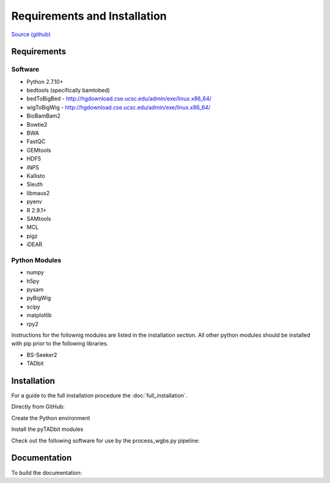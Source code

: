 .. See the NOTICE file distributed with this work for additional information
   regarding copyright ownership.

   Licensed under the Apache License, Version 2.0 (the "License");
   you may not use this file except in compliance with the License.
   You may obtain a copy of the License at

       http://www.apache.org/licenses/LICENSE-2.0

   Unless required by applicable law or agreed to in writing, software
   distributed under the License is distributed on an "AS IS" BASIS,
   WITHOUT WARRANTIES OR CONDITIONS OF ANY KIND, either express or implied.
   See the License for the specific language governing permissions and
   limitations under the License.

Requirements and Installation
=============================

`Source (github) <https://github.com/Multiscale-Genomics/mg-process-fastq>`_

Requirements
------------

Software
^^^^^^^^
- Python 2.7.10+
- bedtools (specifically bamtobed)
- bedToBigBed - http://hgdownload.cse.ucsc.edu/admin/exe/linux.x86_64/
- wigToBigWig - http://hgdownload.cse.ucsc.edu/admin/exe/linux.x86_64/
- BioBamBam2
- Bowtie2
- BWA
- FastQC
- GEMtools
- HDF5
- iNPS
- Kallisto
- Sleuth
- libmaus2
- pyenv
- R 2.9.1+
- SAMtools
- MCL
- pigz
- iDEAR


Python Modules
^^^^^^^^^^^^^^

- numpy
- h5py
- pysam
- pyBigWig
- scipy
- matplotlib
- rpy2

Instructions for the follownig modules are listed in the installation section.
All other python modules should be installed with pip prior to the following
libraries.

- BS-Seeker2
- TADbit

Installation
------------

For a guide to the full installation procedure the :doc:`full_installation`.

Directly from GitHub:

.. code-block:: none
   :linenos:

   cd ${HOME}/code

   git clone https://github.com/Multiscale-Genomics/mg-process-fastq.git

   cd mg-process-fastq

Create the Python environment

.. code-block:: none
   :linenos:

   pyenv-virtualenv 2.7.10 mg-process-fastq
   pip install --editable .

Install the pyTADbit modules

.. code-block:: none
   :linenos:

   cd ${HOME}/lib
   wget https://github.com/3DGenomes/tadbit/archive/master.zip -O tadbit.zip
   unzip tadbit.zip
   cd tadbit-master

   pyenv activate mg-process-fastq
   pip install .

Check out the following software for use by the process_wgbs.py pipeline:

.. code-block:: none
   :linenos:

   cd cd ${HOME}/lib
   gti clone https://github.com/BSSeeker/BSseeker2.git

   cd ${HOME}/code
   cd mg-process-fastq
   ln -s $code_root/bs_align bs_align
   ln -s $code_root/bs_index bs_index
   ln -s $code_root/bs_utils bs_utils

   cd cd ${HOME}/code/mg-process-fastq/tool
   ln -s $code_root/FilterReads.py FilterReads.py


Documentation
-------------
To build the documentation:

.. code-block:: none
   :linenos:

   pip install Sphinx
   pip install sphinx-autobuild
   cd docs
   make html

